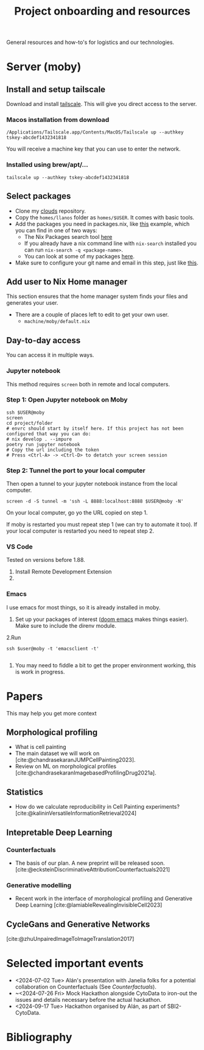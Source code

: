 #+title: Project onboarding and resources
#+bibliography: mac_bibliography.bib
#+cite_export: csl

General resources and how-to's for logistics and our technologies.
* Server (moby)
** Install and setup tailscale
Download and install [[https://tailscale.com/][tailscale]]. This will give you direct access to the server.

*** Macos installation from download
#+begin_src shell
/Applications/Tailscale.app/Contents/MacOS/Tailscale up --authkey tskey-abcdef1432341818
#+end_src
You will receive a machine key that you can use to enter the network.

*** Installed using brew/apt/...
#+begin_src shell
tailscale up --authkey tskey-abcdef1432341818
#+end_src

** Select packages
- Clone my [[https://github.com/afermg/clouds/][clouds]] repository.
- Copy the =homes/llanos= folder as =homes/$USER=. It comes with basic tools.
- Add the packages you need in packages.nix, like [[https://github.com/afermg/clouds/blob/61c765a7e6ad36f62f3ae81e4009b26cf10a09c8/homes/llanos/packages.nix#L5-L10][this]] example, which you can find in one of two ways:
  - The Nix Packages search tool [[https://search.nixos.org/packages][here]]
  - If you already have a nix command line with =nix-search= installed you can run =nix-search -q <package-name>=.
  - You can look at some of my packages [[https://github.com/afermg/clouds/blob/61c765a7e6ad36f62f3ae81e4009b26cf10a09c8/homes/amunoz/packages.nix#L3-L84][here]].
- Make sure to configure your git name and email in this step, just like [[https://github.com/afermg/clouds/blob/61c765a7e6ad36f62f3ae81e4009b26cf10a09c8/homes/llanos/packages.nix#L11-L15][this]].

** Add user to Nix Home manager
This section ensures that the home manager system finds your files and generates your user.
- There are a couple of places left to edit to get your own user.
  - =machine/moby/default.nix=

** Day-to-day access
You can access it in multiple ways.
*** Jupyter notebook
This method requires =screen= both in remote and local computers.
*** Step 1: Open Jupyter notebook on Moby

#+begin_src shell
ssh $USER@moby
screen
cd project/folder
# envrc should start by itself here. If this project has not been configured that way you can do:
# nix develop . --impure
poetry run jupyter notebook
# Copy the url including the token
# Press <Ctrl-A> -> <Ctrl-D> to detatch your screen session
#+end_src

*** Step 2: Tunnel the port to your local computer
Then open a tunnel to your jupyter notebook instance from the local computer.
#+begin_src shell
screen -d -S tunnel -m 'ssh -L 8888:localhost:8888 $USER@moby -N'
#+end_src

On your local computer, go yo the URL copied on step 1.

If moby is restarted you must repeat step 1 (we can try to automate it too).
If your local computer is restarted you need to repeat step 2.
*** VS Code
Tested on versions before 1.88.

1. Install Remote Development Extension
2.

*** Emacs
I use emacs for most things, so it is already installed in moby.
1. Set up your packages of interest ([[https://github.com/doomemacs/doomemacs][doom emacs]] makes things easier). Make sure to include the direnv module.
2.Run
#+begin_src shell
ssh $user@moby -t 'emacsclient -t'

#+end_src
3. You may need to fiddle a bit to get the proper environment working, this is work in progress.

* Papers
This may help you get more context
** Morphological profiling
- What is cell painting
- The main dataset we will work on [cite:@chandrasekaranJUMPCellPainting2023].
- Review on ML on morphological profiles [cite:@chandrasekaranImagebasedProfilingDrug2021a].
** Statistics
- How do we calculate reproducibility in Cell Painting experiments? [cite:@kalininVersatileInformationRetrieval2024]
** Intepretable Deep Learning
*** Counterfactuals
- The basis of our plan. A new preprint will be released soon. [cite:@ecksteinDiscriminativeAttributionCounterfactuals2021]
*** Generative modelling
- Recent work in the interface of morphological profiling and Generative Deep Learning [cite:@lamiableRevealingInvisibleCell2023]

** CycleGans and Generative Networks
[cite:@zhuUnpairedImageToImageTranslation2017]

* Selected important events
- <2024-07-02 Tue> Alán's presentation with Janelia folks for a potential collaboration on Counterfactuals (See [[*Counterfactuals][Counterfactuals]]).
- ~<2024-07-26 Fri>  Mock Hackathon alongside CytoData to iron-out the issues and details necessary before the actual hackathon.
- <2024-09-17 Tue> Hackathon organised by Alán, as part of SBI2-CytoData.
* Bibliography
#+print_bibliography:
